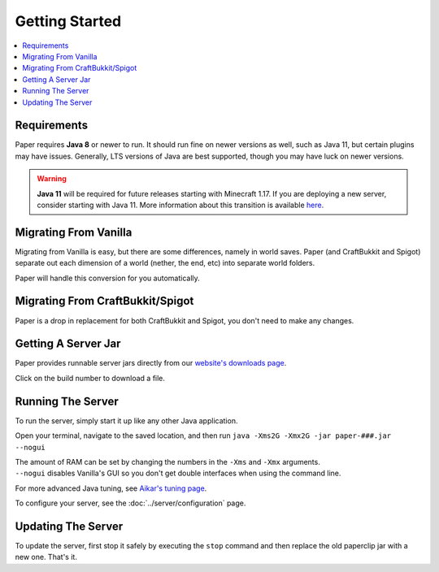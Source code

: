 ===============
Getting Started
===============

.. contents::
   :depth: 1
   :local:

Requirements
~~~~~~~~~~~~

Paper requires **Java 8** or newer to run. It should run fine on newer versions
as well, such as Java 11, but certain plugins may have issues. Generally, LTS
versions of Java are best supported, though you may have luck on newer versions.

.. warning::
  **Java 11** will be required for future releases starting with Minecraft 1.17.
  If you are deploying a new server, consider starting with Java 11. 
  More information about this transition is available `here <https://papermc.io/forums/t/java-11-mc-1-17-and-paper/>`_.

Migrating From Vanilla
~~~~~~~~~~~~~~~~~~~~~~

Migrating from Vanilla is easy, but there are some differences, namely in
world saves. Paper (and CraftBukkit and Spigot) separate out each dimension of
a world (nether, the end, etc) into separate world folders.

Paper will handle this conversion for you automatically.

Migrating From CraftBukkit/Spigot
~~~~~~~~~~~~~~~~~~~~~~~~~~~~~~~~~

Paper is a drop in replacement for both CraftBukkit and Spigot, you don't need
to make any changes.

Getting A Server Jar
~~~~~~~~~~~~~~~~~~~~~

Paper provides runnable server jars directly from our `website's downloads page <https://papermc.io/downloads>`_.

Click on the build number to download a file.

Running The Server
~~~~~~~~~~~~~~~~~~

To run the server, simply start it up like any other Java application.

Open your terminal, navigate to the saved location, and then run
``java -Xms2G -Xmx2G -jar paper-###.jar --nogui``

| The amount of RAM can be set by changing the numbers in the ``-Xms`` and ``-Xmx`` arguments.
| ``--nogui`` disables Vanilla's GUI so you don't get double interfaces when using the command line.

For more advanced Java tuning, see `Aikar's tuning page <https://mcflags.emc.gs>`_.

To configure your server, see the :doc:`../server/configuration` page.

Updating The Server
~~~~~~~~~~~~~~~~~~~

To update the server, first stop it safely by executing the ``stop`` command
and then replace the old paperclip jar with a new one. That's it.
